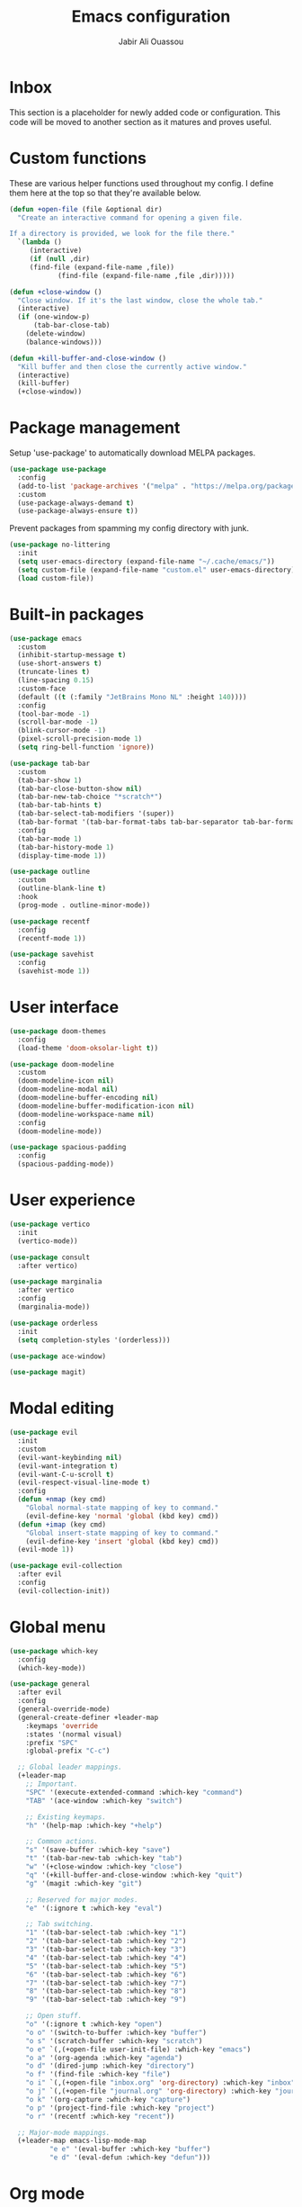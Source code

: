 #+TITLE: Emacs configuration
#+AUTHOR: Jabir Ali Ouassou
#+PROPERTY: header-args:emacs-lisp :tangle init.el

* Inbox
This section is a placeholder for newly added code or configuration. This code will be moved to another section as it matures and proves useful.
* Custom functions
These are various helper functions used throughout my config.
I define them here at the top so that they're available below.

#+begin_src emacs-lisp
(defun +open-file (file &optional dir)
  "Create an interactive command for opening a given file.

If a directory is provided, we look for the file there."
  `(lambda ()
     (interactive)
     (if (null ,dir)
	 (find-file (expand-file-name ,file))
		    (find-file (expand-file-name ,file ,dir)))))

(defun +close-window ()
  "Close window. If it's the last window, close the whole tab."
  (interactive)
  (if (one-window-p)
      (tab-bar-close-tab)
    (delete-window)
    (balance-windows)))

(defun +kill-buffer-and-close-window ()
  "Kill buffer and then close the currently active window."
  (interactive)
  (kill-buffer)
  (+close-window))
#+end_src

* Package management
Setup 'use-package' to automatically download MELPA packages.

#+begin_src emacs-lisp
(use-package use-package
  :config
  (add-to-list 'package-archives '("melpa" . "https://melpa.org/packages/") t)
  :custom
  (use-package-always-demand t)
  (use-package-always-ensure t))
#+end_src

Prevent packages from spamming my config directory with junk.
#+begin_src emacs-lisp
(use-package no-littering
  :init
  (setq user-emacs-directory (expand-file-name "~/.cache/emacs/"))
  (setq custom-file (expand-file-name "custom.el" user-emacs-directory))
  (load custom-file))
#+end_src

* Built-in packages
#+begin_src emacs-lisp
(use-package emacs
  :custom
  (inhibit-startup-message t)
  (use-short-answers t)
  (truncate-lines t)
  (line-spacing 0.15)
  :custom-face
  (default ((t (:family "JetBrains Mono NL" :height 140))))
  :config
  (tool-bar-mode -1)
  (scroll-bar-mode -1)
  (blink-cursor-mode -1)
  (pixel-scroll-precision-mode 1)
  (setq ring-bell-function 'ignore))

(use-package tab-bar
  :custom
  (tab-bar-show 1)
  (tab-bar-close-button-show nil)
  (tab-bar-new-tab-choice "*scratch*")
  (tab-bar-tab-hints t)
  (tab-bar-select-tab-modifiers '(super))
  (tab-bar-format '(tab-bar-format-tabs tab-bar-separator tab-bar-format-align-right tab-bar-format-global))
  :config
  (tab-bar-mode 1)
  (tab-bar-history-mode 1)
  (display-time-mode 1))

(use-package outline
  :custom
  (outline-blank-line t)
  :hook
  (prog-mode . outline-minor-mode))

(use-package recentf
  :config
  (recentf-mode 1))

(use-package savehist
  :config
  (savehist-mode 1))
#+end_src

* User interface
#+begin_src emacs-lisp
(use-package doom-themes
  :config
  (load-theme 'doom-oksolar-light t))

(use-package doom-modeline
  :custom
  (doom-modeline-icon nil)
  (doom-modeline-modal nil)
  (doom-modeline-buffer-encoding nil)
  (doom-modeline-buffer-modification-icon nil)
  (doom-modeline-workspace-name nil)
  :config
  (doom-modeline-mode))

(use-package spacious-padding
  :config
  (spacious-padding-mode))
#+end_src

* User experience
#+begin_src emacs-lisp
(use-package vertico
  :init
  (vertico-mode))

(use-package consult
  :after vertico)

(use-package marginalia
  :after vertico
  :config
  (marginalia-mode))

(use-package orderless
  :init
  (setq completion-styles '(orderless)))

(use-package ace-window)

(use-package magit)
#+end_src

* Modal editing
#+begin_src emacs-lisp
(use-package evil
  :init
  :custom
  (evil-want-keybinding nil)
  (evil-want-integration t)
  (evil-want-C-u-scroll t)
  (evil-respect-visual-line-mode t)
  :config
  (defun +nmap (key cmd)
    "Global normal-state mapping of key to command."
    (evil-define-key 'normal 'global (kbd key) cmd))
  (defun +imap (key cmd)
    "Global insert-state mapping of key to command."
    (evil-define-key 'insert 'global (kbd key) cmd))
  (evil-mode 1))

(use-package evil-collection
  :after evil
  :config
  (evil-collection-init))
#+end_src

* Global menu
#+begin_src emacs-lisp
(use-package which-key
  :config
  (which-key-mode))

(use-package general
  :after evil
  :config
  (general-override-mode)
  (general-create-definer +leader-map
    :keymaps 'override
    :states '(normal visual)
    :prefix "SPC"
    :global-prefix "C-c")

  ;; Global leader mappings.
  (+leader-map
    ;; Important.
    "SPC" '(execute-extended-command :which-key "command")
    "TAB" '(ace-window :which-key "switch")

    ;; Existing keymaps.
    "h" '(help-map :which-key "+help")

    ;; Common actions.
    "s" '(save-buffer :which-key "save")
    "t" '(tab-bar-new-tab :which-key "tab")
    "w" '(+close-window :which-key "close")
    "q" '(+kill-buffer-and-close-window :which-key "quit")
    "g" '(magit :which-key "git")

    ;; Reserved for major modes.
    "e" '(:ignore t :which-key "eval")

    ;; Tab switching.
    "1" '(tab-bar-select-tab :which-key "1")
    "2" '(tab-bar-select-tab :which-key "2")
    "3" '(tab-bar-select-tab :which-key "3")
    "4" '(tab-bar-select-tab :which-key "4")
    "5" '(tab-bar-select-tab :which-key "5")
    "6" '(tab-bar-select-tab :which-key "6")
    "7" '(tab-bar-select-tab :which-key "7")
    "8" '(tab-bar-select-tab :which-key "8")
    "9" '(tab-bar-select-tab :which-key "9")

    ;; Open stuff.
    "o" '(:ignore t :which-key "open")
    "o o" '(switch-to-buffer :which-key "buffer")
    "o s" '(scratch-buffer :which-key "scratch")
    "o e" `(,(+open-file user-init-file) :which-key "emacs")
    "o a" '(org-agenda :which-key "agenda")
    "o d" '(dired-jump :which-key "directory")
    "o f" '(find-file :which-key "file")
    "o i" `(,(+open-file "inbox.org" 'org-directory) :which-key "inbox")
    "o j" `(,(+open-file "journal.org" 'org-directory) :which-key "journal")
    "o k" '(org-capture :which-key "capture")
    "o p" '(project-find-file :which-key "project")
    "o r" '(recentf :which-key "recent"))

  ;; Major-mode mappings.
  (+leader-map emacs-lisp-mode-map
	      "e e" '(eval-buffer :which-key "buffer")
	      "e d" '(eval-defun :which-key "defun")))
#+end_src

* Org mode
#+begin_src emacs-lisp
(use-package org
  :hook
  (org-mode . visual-line-mode)
  :custom
  (org-todo-keywords
   '((sequence "TODO(t)" "NEXT(n)" "|" "DONE(d)")
     (sequence "WAIT(w)" "HOLD(h)" "IDEA(*)" "|" "NOTE(-)" "STOP(s)")))
  (org-directory "~/Sync/Org")
  (org-agenda-files (list org-directory))
  (org-ctrl-k-protect-subtree t)
  (org-auto-align-tags nil)
  (org-startup-with-inline-images t)
  (org-image-actual-width '(400))
  (org-reverse-note-order t)
  (org-startup-indented t)
  (org-startup-folded 'content)
  (org-pretty-entities t))

(use-package org-download
  :after org
  :custom
  (org-download-method 'directory)
  (org-download-image-dir "assets")
  (org-download-timestamp "%Y%m%d%H%M%S")
  (org-download-screenshot-basename ".png")
  :config
  (setq org-download-annotate-function (lambda (_link) ""))
  (org-download-enable)
  :bind (:map org-mode-map
              ("M-v" . org-download-clipboard)))

(use-package org-modern
  :after org
  :custom
  (org-modern-list nil)
  (org-modern-star nil)
  :config
  (global-org-modern-mode))
#+end_src

* Tangle
This code ensures that this config is automatically exported to elisp and then evaluated in full whenever the file is saved from within Emacs.

#+begin_src
Local Variables:
    eval: (add-hook 'after-save-hook (lambda () (org-babel-tangle) (load-file user-init-file)) nil t)
End:
#+end_src

